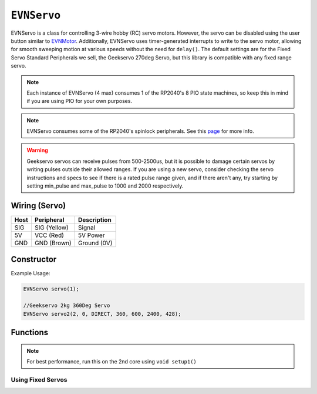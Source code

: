 ``EVNServo``
============

EVNServo is a class for controlling 3-wire hobby (RC) servo motors. 
However, the servo can be disabled using the user button similar to `EVNMotor`_.
Additionally, EVNServo uses timer-generated interrupts to write to the servo motor, allowing for smooth sweeping motion at various speeds without the need for ``delay()``. 
The default settings are for the Fixed Servo Standard Peripherals we sell, the Geekservo 270deg Servo, but this library is compatible with any fixed range servo.

.. _EVNMotor: evnmotor.html

.. note:: Each instance of EVNServo (4 max) consumes 1 of the RP2040's 8 PIO state machines, so keep this in mind if you are using PIO for your own purposes.

.. note:: EVNServo consumes some of the RP2040's spinlock peripherals. See this `page`_ for more info.

.. _page: ../getting-started/hardware-overview.html

.. warning::

    Geekservo servos can receive pulses from 500-2500us, but it is possible to damage certain servos by writing pulses outside their allowed ranges.
    If you are using a new servo, consider checking the servo instructions and specs to see if there is a rated pulse range given, and if there aren't any,
    try starting by setting min_pulse and max_pulse to 1000 and 2000 respectively.

.. _EVNAlpha: evnalpha.html

Wiring (Servo)
--------------

====  ============   ===========
Host  Peripheral     Description
====  ============   ===========
SIG   SIG (Yellow)   Signal
5V    VCC (Red)      5V Power
GND   GND (Brown)    Ground (0V)
====  ============   ===========

Constructor
-----------

.. class:: EVNServo(uint8_t port, bool servo_dir = DIRECT, uint16_t range = 270, float start_position = 135, uint16_t min_pulse_us = 600, uint16_t max_pulse_us = 2400, float max_dps = 500)
    
    :param port: Port the servo is connected to (1 - 4)
    :param servo_dir: Direction of rotation of motor shaft. On Geekservo, ``DIRECT`` is clockwise. Defaults to ``DIRECT``
    :param range: Angular range of servo (in degrees). Defaults to 270
    :param start_position: Starting position of motor shaft when servo is initialised (in deg). Defaults to 135
    :param min_pulse_us: Minimum pulse time sent to the servo motor (in microseconds). Defaults to 600
    :param max_pulse_us: Maximum pulse time sent to the servo motor (in microseconds). Defaults to 2400
    :param max_dps: Maximum angular rotation of servo shaft (in degrees per second). Defaults to 500
    
Example Usage:

.. code-block:: cpp

    EVNServo servo(1);

    //Geekservo 2kg 360Deg Servo
    EVNServo servo2(2, 0, DIRECT, 360, 600, 2400, 428);

Functions
---------

.. function:: void begin()

    Initializes servo object. Call this function before calling the other EVNServo functions.

    .. code-block:: cpp
        
        EVNServo servo(1);

        void setup1()   //call on setup1() for best performance!
        {
            servo.begin();
        }

.. note::
    For best performance, run this on the 2nd core using ``void setup1()``

Using Fixed Servos
""""""""""""""""""

.. function:: float getMaxDPS()

    :returns: Maximum angular rotation of servo shaft (in degrees per second).

    .. code-block:: cpp

        float max_dps = servo.getMaxDPS();

.. function:: uint16_t getRange()

    :returns: Angular range of servo (in degrees).

    .. code-block:: cpp

        int range = servo.getRange();

.. function::   void write(float position, uint16_t wait_time_ms, float dps)

    Rotate motor shaft to given angular position.

    :param position: Position to run servo shaft to (in degrees)
    :param wait_time_ms: Time to wait before continuing the program (in milliseconds). Same effect as ``delay()``, but terminates when servos are disabled.
    :param dps: Speed to run servo at (in degrees per second), from 0 to **max_range**. When dps is 0, servo runs at max speed. Defaults to 0.
    
    .. code-block:: cpp

        //write servo to run to 180 degrees at a speed of 30DPS, and wait 6 seconds
        servo.write(180, 6000, 30);

.. function:: void writeMicroseconds(uint16_t pulse_us, uint16_t wait_time_ms)

    Sends pulse of given length to servo.

    :param pulse_us: Pulse time to transmit to servo (in microseconds) from 200us to 2800us
    :param wait_time_ms: Time to wait before continuing the program (in milliseconds). Same effect as ``delay()``, but terminates when servos are disabled.

    .. code-block:: cpp
        
        //write 1500us pulse to servo, and wait 3 seconds
        servo.writeMicroseconds(1500, 3000);